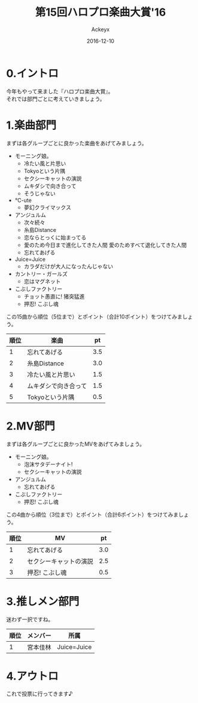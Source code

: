 #+TITLE: 第15回ハロプロ楽曲大賞'16
#+AUTHOR: Ackeyx
#+DATE: 2016-12-10
# 17:10
#+HTML_HEAD: <link id="generic-css-dark"  rel="stylesheet" type="text/css" href="../css/generic-dark.css"/>
#+HTML_HEAD: <link id="generic-css-light" rel="stylesheet" type="text/css" href="../css/generic-light.css"/>
#+HTML_HEAD: <script type="text/javascript" src="../js/generic-css.js"></script>
#+LANGUAGE: ja
#+OPTIONS: num:nil

* 0.イントロ

[[http://www.esrp2.jp/hpma/2016/][file:../media/hpma2016-banner.png]]

今年もやって来ました『ハロプロ楽曲大賞』。\\
それでは部門ごとに考えていきましょう。

* 1.楽曲部門

まずは各グループごとに良かった楽曲をあげてみましょう。

- モーニング娘。
	- 冷たい風と片思い
	- Tokyoという片隅
	- セクシーキャットの演説
	- ムキダシで向き合って
	- そうじゃない
- ℃-ute
	- 夢幻クライマックス
- アンジュルム
	- 次々続々
	- 糸島Distance
	- 恋ならとっくに始まってる
	- 愛のため今日まで進化してきた人間 愛のためすべて退化してきた人間
	- 忘れてあげる
- Juice=Juice
	- カラダだけが大人になったんじゃない
- カントリー・ガールズ
	- 恋はマグネット
- こぶしファクトリー
	- チョット愚直に! 猪突猛進
	- 押忍! こぶし魂

この15曲から順位（5位まで）とポイント（合計10ポイント）をつけてみましょう。

|順位|楽曲                |pt |
|----+--------------------+---|
|1   |忘れてあげる        |3.5|
|2   |糸島Distance        |3.0|
|3   |冷たい風と片思い    |1.5|
|4   |ムキダシで向き合って|1.5|
|5   |Tokyoという片隅     |0.5|
|----+--------------------+---|

* 2.MV部門

まずは各グループごとに良かったMVをあげてみましょう。

- モーニング娘。
	- 泡沫サタデーナイト!
	- セクシーキャットの演説
- アンジュルム
	- 忘れてあげる
- こぶしファクトリー
	- 押忍! こぶし魂

この4曲から順位（3位まで）とポイント（合計6ポイント）をつけてみましょう。

|順位|MV                    |pt |
|----+----------------------+---|
|1   |忘れてあげる          |3.0|
|2   |セクシーキャットの演説|2.5|
|3   |押忍! こぶし魂        |0.5|
|----+----------------------+---|

* 3.推しメン部門

迷わず一択ですね。

|順位|メンバー|所属       |
|----+--------+-----------|
|1   |宮本佳林|Juice=Juice|
|----+--------+-----------|

* 4.アウトロ

これで投票に行ってきます♪
